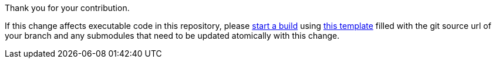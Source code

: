 Thank you for your contribution.

If this change affects executable code in this repository, please https://builds.sr.ht/submit[start a build] using link:../.builds/archlinux.yml[this template] filled with the git source url of your branch and any submodules that need to be updated atomically with this change.
